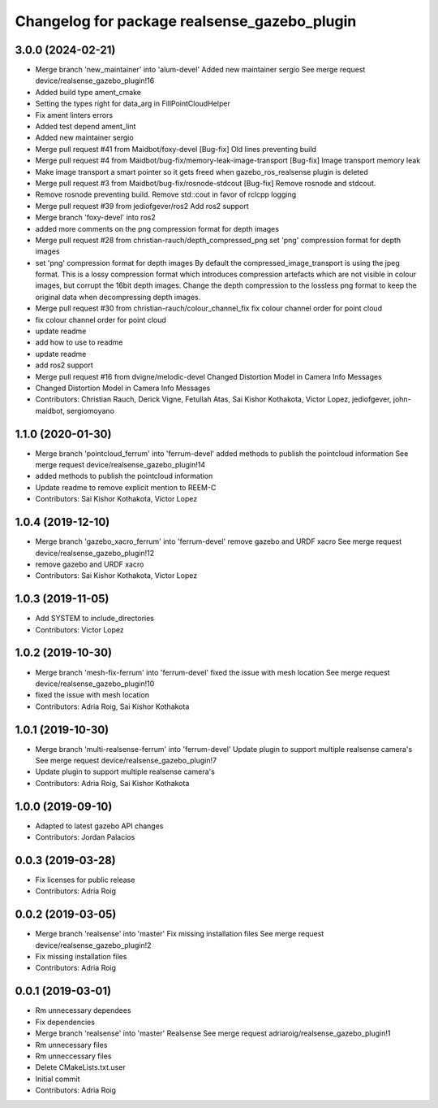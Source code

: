 ^^^^^^^^^^^^^^^^^^^^^^^^^^^^^^^^^^^^^^^^^^^^^
Changelog for package realsense_gazebo_plugin
^^^^^^^^^^^^^^^^^^^^^^^^^^^^^^^^^^^^^^^^^^^^^

3.0.0 (2024-02-21)
------------------
* Merge branch 'new_maintainer' into 'alum-devel'
  Added new maintainer sergio
  See merge request device/realsense_gazebo_plugin!16
* Added build type ament_cmake
* Setting the types right for data_arg in FillPointCloudHelper
* Fix ament linters errors
* Added test depend ament_lint
* Added new maintainer sergio
* Merge pull request #41 from Maidbot/foxy-devel
  [Bug-fix] Old lines preventing build
* Merge pull request #4 from Maidbot/bug-fix/memory-leak-image-transport
  [Bug-fix] Image transport memory leak
* Make image transport a smart pointer so it gets freed when gazebo_ros_realsense plugin is deleted
* Merge pull request #3 from Maidbot/bug-fix/rosnode-stdcout
  [Bug-fix] Remove rosnode and stdcout.
* Remove rosnode preventing build. Remove std::cout in favor of rclcpp logging
* Merge pull request #39 from jediofgever/ros2
  Add ros2 support
* Merge branch 'foxy-devel' into ros2
* added more comments on the png compression format for depth images
* Merge pull request #28 from christian-rauch/depth_compressed_png
  set 'png' compression format for depth images
* set 'png' compression format for depth images
  By default the compressed_image_transport is using the jpeg format. This is
  a lossy compression format which introduces compression artefacts which are
  not visible in colour images, but corrupt the 16bit depth images.
  Change the depth compression to the lossless png format to keep the original
  data when decompressing depth images.
* Merge pull request #30 from christian-rauch/colour_channel_fix
  fix colour channel order for point cloud
* fix colour channel order for point cloud
* update readme
* add how to use to readme
* update readme
* add ros2 support
* Merge pull request #16 from dvigne/melodic-devel
  Changed Distortion Model in Camera Info Messages
* Changed Distortion Model in Camera Info Messages
* Contributors: Christian Rauch, Derick Vigne, Fetullah Atas, Sai Kishor Kothakota, Victor Lopez, jediofgever, john-maidbot, sergiomoyano

1.1.0 (2020-01-30)
------------------
* Merge branch 'pointcloud_ferrum' into 'ferrum-devel'
  added methods to publish the pointcloud information
  See merge request device/realsense_gazebo_plugin!14
* added methods to publish the pointcloud information
* Update readme to remove explicit mention to REEM-C
* Contributors: Sai Kishor Kothakota, Victor Lopez

1.0.4 (2019-12-10)
------------------
* Merge branch 'gazebo_xacro_ferrum' into 'ferrum-devel'
  remove gazebo and URDF xacro
  See merge request device/realsense_gazebo_plugin!12
* remove gazebo and URDF xacro
* Contributors: Sai Kishor Kothakota, Victor Lopez

1.0.3 (2019-11-05)
------------------
* Add SYSTEM to include_directories
* Contributors: Victor Lopez

1.0.2 (2019-10-30)
------------------
* Merge branch 'mesh-fix-ferrum' into 'ferrum-devel'
  fixed the issue with mesh location
  See merge request device/realsense_gazebo_plugin!10
* fixed the issue with mesh location
* Contributors: Adria Roig, Sai Kishor Kothakota

1.0.1 (2019-10-30)
------------------
* Merge branch 'multi-realsense-ferrum' into 'ferrum-devel'
  Update plugin to support multiple realsense camera's
  See merge request device/realsense_gazebo_plugin!7
* Update plugin to support multiple realsense camera's
* Contributors: Adria Roig, Sai Kishor Kothakota

1.0.0 (2019-09-10)
------------------
* Adapted to latest gazebo API changes
* Contributors: Jordan Palacios

0.0.3 (2019-03-28)
------------------
* Fix licenses for public release
* Contributors: Adria Roig

0.0.2 (2019-03-05)
------------------
* Merge branch 'realsense' into 'master'
  Fix missing installation files
  See merge request device/realsense_gazebo_plugin!2
* Fix missing installation files
* Contributors: Adria Roig

0.0.1 (2019-03-01)
------------------
* Rm unnecessary dependees
* Fix dependencies
* Merge branch 'realsense' into 'master'
  Realsense
  See merge request adriaroig/realsense_gazebo_plugin!1
* Rm unnecessary files
* Rm unneccessary files
* Delete CMakeLists.txt.user
* Initial commit
* Contributors: Adria Roig
